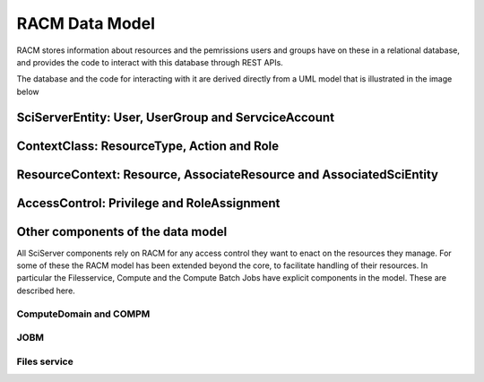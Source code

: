 .. _racm_datamodel:

===============
RACM Data Model
===============
RACM stores information about resources and the pemrissions users and groups have on these in a relational database, 
and provides the code to interact with this database through REST APIs. 

The database and the code for interacting with it are derived directly from a UML model that is illustrated in the image below

.. image:: _static/RACM-UML-core.png
   :align: center
   
   
SciServerEntity: User, UserGroup and ServciceAccount
====================================================

ContextClass: ResourceType, Action and Role
===========================================

ResourceContext: Resource, AssociateResource and AssociatedSciEntity
====================================================================

AccessControl: Privilege and RoleAssignment
===========================================
 

Other components of the data model
==================================
All SciServer components rely on RACM for any access control they want to enact on the resources they manage.
For some of these the RACM model has been extended beyond the core, to facilitate handling of their resources.
In particular the Filesservice, Compute and the Compute Batch Jobs have explicit components in the model. These are described here. 

ComputeDomain and COMPM
-----------------------

JOBM
----

Files service
-------------

   